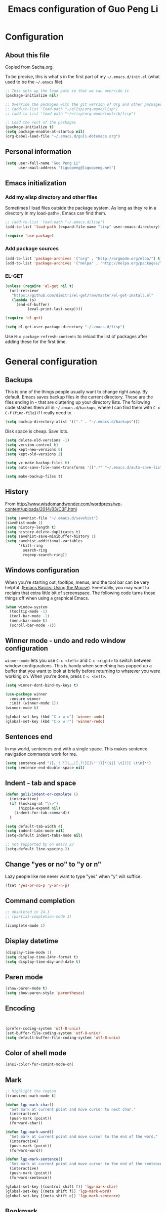 #+TITLE: Emacs configuration of Guo Peng Li
#+OPTIONS: toc:4 h:4

* Configuration
** About this file
<<babel-init>>

Copied from Sacha.org.

To be precise, this is what's in the first part of my =~/.emacs.d/init.el= (what used to be the =~/.emacs= file):

#+begin_src emacs-lisp  :tangle no
;; This sets up the load path so that we can override it
(package-initialize nil)

;; Override the packages with the git version of Org and other packages
;; (add-to-list 'load-path "~/elisp/org-mode/lisp")
;; (add-to-list 'load-path "~/elisp/org-mode/contrib/lisp")

;; Load the rest of the packages
(package-initialize t)
(setq package-enable-at-startup nil)
(org-babel-load-file "~/.emacs.d/guli-dotemacs.org")
#+end_src

** Personal information
#+begin_src emacs-lisp
  (setq user-full-name "Guo Peng Li"
        user-mail-address "liguopeng@liguopeng.net")
#+end_src
      
** Emacs initialization
*** Add my elisp directory and other files
    
Sometimes I load files outside the package system. As long as they're
in a directory in my load-path=, Emacs can find them.

#+begin_src emacs-lisp
  ;; (add-to-list 'load-path "~/.emacs.d/lisp")
  (add-to-list 'load-path (expand-file-name "lisp" user-emacs-directory))
  
  (require 'use-package)
#+end_src

*** Add package sources
#+begin_src emacs-lisp
  (add-to-list 'package-archives '("org" . "http://orgmode.org/elpa/") t)
  (add-to-list 'package-archives '("melpa" . "http://melpa.org/packages/") t)
#+end_src
    
*** EL-GET
#+begin_src emacs-lisp :tangle no
  (unless (require 'el-get nil t)
    (url-retrieve
     "https://github.com/dimitri/el-get/raw/master/el-get-install.el"
     (lambda (s)
       (end-of-buffer)
            (eval-print-last-sexp))))

  (require 'el-get)

  (setq el-get-user-package-directory "~/.emacs.d/lisp")
#+end_src

Use =M-x package-refresh-contents= to reload the list of packages
after adding these for the first time.

* General configuration
** Backups
This is one of the things people usually want to change right away. By
default, Emacs saves backup files in the current directory. These are the
files ending in =~= that are cluttering up your directory lists. The following
code stashes them all in =~/.emacs.d/backups=, where I can find them with =C-x
C-f= (=find-file=) if I really need to.

#+begin_src emacs-lisp
(setq backup-directory-alist '(("." . "~/.emacs.d/backups")))
#+end_src

Disk space is cheap. Save lots.

#+begin_src emacs-lisp
  (setq delete-old-versions -1)
  (setq version-control t)
  (setq kept-new-versions 6)
  (setq kept-old-versions 2)

  (setq vc-make-backup-files t)
  (setq auto-save-file-name-transforms '((".*" "~/.emacs.d/auto-save-list/" t)))

  (setq make-backup-files t)
#+end_src

** History
    From http://www.wisdomandwonder.com/wordpress/wp-content/uploads/2014/03/C3F.html
#+begin_src emacs-lisp
  (setq savehist-file "~/.emacs.d/savehist")
  (savehist-mode 1)
  (setq history-length t)
  (setq history-delete-duplicates t)
  (setq savehist-save-minibuffer-history 1)
  (setq savehist-additional-variables
        '(kill-ring
          search-ring
          regexp-search-ring))
#+end_src
** Windows configuration
    When you're starting out, tooltips, menus, and the tool bar can be very
    helpful. [[http://sachachua.com/blog/2014/03/emacs-basics-using-mouse/][(Emacs Basics: Using the Mouse]]). Eventually, you may want to
    reclaim that extra little bit of screenspace. The following code turns
    those things off when using a graphical Emacs.
    
#+begin_src emacs-lisp
  (when window-system
    (tooltip-mode -1)
    (tool-bar-mode -1)
    (menu-bar-mode t)
    (scroll-bar-mode -1))
#+end_src

** Winner mode - undo and redo window configuration

    =winner-mode= lets you use =C-c <left>= and =C-c <right>= to switch between
    window configurations. This is handy when something has popped up a buffer
    that you want to look at briefly before returning to whatever you were
    working on. When you're done, press =C-c <left>=.

#+begin_src emacs-lisp
  (setq winner-dont-bind-my-keys t)

  (use-package winner
    :ensure winner
    :init (winner-mode 1))
  (winner-mode t)

  (global-set-key (kbd "C-x w u") 'winner-undo)
  (global-set-key (kbd "C-x w r") 'winner-redo)
#+end_src
** Sentences end
    In my world, sentences end with a single space. This makes sentence
    navigation commands work for me.
    
#+begin_src emacs-lisp
  (setq sentence-end "([。！？]|……|[.?!][]\"')}]*($|[ \t]))[ \t\n]*")
  (setq sentence-end-double-space nil)
#+end_src

** Indent - tab and space 
#+begin_src emacs-lisp
  (defun guli/indent-or-complete ()
    (interactive)
    (if (looking-at "\\>")
        (hippie-expand nil)
      (indent-for-tab-command))
    )

  (setq default-tab-width 4)
  (setq indent-tabs-mode nil)
  (setq-default indent-tabs-mode nil)

  ;; not supported by on emacs 23
  (setq-default line-spacing 2)
#+end_src

** Change "yes or no" to "y or n"
    Lazy people like me never want to type "yes" when "y" will suffice.

#+begin_src emacs-lisp
(fset 'yes-or-no-p 'y-or-n-p)
#+end_src

** Command completion
#+begin_src emacs-lisp
;; obsoleted in 24.1
;; (partial-completion-mode 1) 

(icomplete-mode 1) 
#+end_src
** Display datetime

#+begin_src emacs-lisp
  (display-time-mode 1)
  (setq display-time-24hr-format t)
  (setq display-time-day-and-date t)
#+end_src

** Paren mode
#+begin_src emacs-lisp
  (show-paren-mode t)
  (setq show-paren-style 'parentheses)
#+end_src

** Encoding 
#+begin_src emacs-lisp


  (prefer-coding-system 'utf-8-unix)
  (set-buffer-file-coding-system 'utf-8-unix) 
  (setq default-buffer-file-coding-system 'utf-8-unix)
#+end_src
** Color of shell mode
#+begin_src emacs-lisp
  (ansi-color-for-comint-mode-on)
#+end_src

** Mark
#+begin_src emacs-lisp
  ;; highlight the region
  (transient-mark-mode t)

  (defun lgp-mark-char()
    "Set mark at current point and move cursor to next char."
    (interactive)
    (push-mark (point))
    (forward-char))

  (defun lgp-mark-word()
    "Set mark at current point and move cursor to the end of the word."
    (interactive)
    (push-mark (point))
    (forward-word))

  (defun lgp-mark-sentence()
    "Set mark at current point and move cursor to the end of the sentence."
    (interactive)
    (push-mark (point))
    (forward-sentence))

  (global-set-key [(control shift f)] 'lgp-mark-char)
  (global-set-key [(meta shift f)] 'lgp-mark-word)
  (global-set-key [(meta shift e)] 'lgp-mark-sentence)
#+end_src

** Bookmark
#+begin_src emacs-lisp
  (global-set-key [(f9)] 'list-bookmarks)
  (global-set-key [(f2)] 'set-mark-command)
#+end_src

** Registers
#+begin_src emacs-lisp
  ;; functions for temp bookmarks
  ;; C-. set a bookmark 
  ;; C-, jump to previous bookmark
  (global-set-key (kbd "C-.") 'guli/point-to-register)
  (global-set-key (kbd "C-,") 'guli/jump-to-register)

  (defun guli/point-to-register()
    "Store cursorposition _fast_ in a register. 
  Use my-jump-to-register to jump back to the stored 
  position."
    (interactive)
    (setq zmacs-region-stays t)
    (point-to-register 8))

  (defun guli/jump-to-register()
    "Switches between current cursorposition and position
  that was stored with my-point-to-register."
    (interactive)
    (setq zmacs-region-stays t)
    (let ((tmp (point-marker)))
          (jump-to-register 8)
          (set-register 8 tmp)))
#+end_src

** Highlight line
#+begin_src emacs-lisp
  (hl-line-mode 1)
  (setq global-hl-line-mode t)
#+end_src

** ido
#+begin_src emacs-lisp
  (require 'ido)
  (ido-mode t)
#+end_src

** ibuffer
#+begin_src emacs-lisp
  (require 'ibuffer)
  (global-set-key (kbd "C-x C-b") 'ibuffer)
#+end_src

** Text mode
#+begin_src emacs-lisp
  (add-hook 'text-mode-hook 
           '(lambda()
              (setq indent-tabs-mode nil)))
#+end_src

** Tramp 
#+begin_src emacs-lisp
  ;; (require 'tramp)
  ;; (setq tramp-default-method "plink"
  ;;       tramp-password-end-of-line "\r\n"
  ;; ;      tramp-default-user "root"      
  ;;    tramp-default-host "59.151.15.39")

  ;; (add-to-list
  ;;  'tramp-multi-connection-function-alist
  ;;  '("gateway-andover" tramp-multi-connect-rlogin "plink -ssh -A -l %u %h %n"))
#+end_src

** F-keys
#+begin_src emacs-lisp
  (global-set-key [f1]    'help)
  (global-set-key [f2]    'org-insert-todo-heading)
  (global-set-key [f6]    'shell)
  (global-set-key [f7]    'text-mode)
  (global-set-key [f8]    'outline-mode)

  (define-key global-map [(f5)] 'revert-buffer)
  (global-set-key [f7] 'calendar)
  (global-set-key [f8] 'other-window)
  (global-set-key [f9] 'view-mode)
  (global-set-key [f11] 'compile)
  (global-set-key [f12] 'gdb)
  (global-set-key (kbd "C-c C-o") 'occur)

  (global-set-key [(meta f12)] 'speedbar)
  (global-set-key [(f1)] 'delete-other-windows)

#+end_src

** Template 
#+begin_src emacs-lisp
(require 'template)
(template-initialize)
(setq template-default-directories (cons "~/.emacs.d/templates" template-default-directories))
#+end_src

** Color theme
#+begin_src emacs-lisp
  ;; (require 'color-theme)
  ;; (color-theme-initialize)
  ;; (setq color-theme-is-global t)

  ;; (load-library "color-theme-library")

  ;; (color-theme-robin-hood)
  ;; great for html generation
  ;; (color-theme-pierson) 
  ;; (color-theme-gnome2)
  ;; (color-theme-gray30)
  ;; (color-theme-comidia)
  ;; (color-theme-gray1)
  ;; (color-theme-oswald)

  ;;(require 'zenburn)
  ;; (color-theme-zenburn)
  ;; (color-theme-gray30)
#+end_src

** Scrolling
#+begin_src emacs-lisp
  (setq scroll-margin 5
        scroll-conservatively 10000)

  ;; increase the sroll speed of large files
  (setq lazy-lock-defer-on-scrolling t)

  (defun guli/hold-line-scroll-up()
    "Scroll the page with the cursor in the same line"
    (interactive)
    (scroll-up 1))

  (defun guli/hold-line-scroll-down()
    "Scroll the page with the cursor in the same line"
    (interactive)
    (scroll-down 1))

  (global-set-key (kbd "M-n") 'guli/hold-line-scroll-up)
  (global-set-key (kbd "M-p") 'guli/hold-line-scroll-down)
#+end_src

** Date and time
#+begin_src emacs-lisp
  (defun guli/current-date()
    (interactive)
    (shell-command "date '+%Y-%m-%d'"))

  (defun guli/insert-current-date ()
    (interactive)
    (insert (format-time-string "%Y-%m-%d" (current-time))))

  (defun guli/insert-current-time ()
    (interactive)
   (insert (format-time-string "%H:%M " (current-time))))

  (define-key global-map [(meta f11)] 'guli/insert-current-date)
  (define-key global-map [(meta f12)] 'guli/insert-current-time)

  (defun guli/insert-date ()
    "Insert date-time at cursor."
    (interactive)
    ;; (insert (format-time-string "%Y/%m/%d %H:%M:%S" (current-time)))
    ;; (insert (format-time-string "%Y/%m/%d" (current-time)))
    (insert (format-time-string "%Y/%m/%d w%W %a" (current-time)))
    )

  (global-set-key (kbd "C-c m d") 'guli/insert-date)
#+end_src

** Comments
#+begin_src emacs-lisp
  (global-set-key (kbd "C-c C-c") 'comment-or-uncomment-region)
#+end_src

** Undo tree mode - visualize your undos and branches
   People often struggle with the Emacs undo model, where there's really no
   concept of "redo" - you simply undo the undo.

   This lets you use =C-x u= (=undo-tree-visualize=) to visually walk through the
   changes you've made, undo back to a certain point (or redo), and go down
   different branches.

#+begin_src emacs-lisp :tangle no
  (use-package undo-tree
    :ensure undo-tree
    :diminish undo-tree-mode
    :init
    (progn
      (global-undo-tree-mode)
      (setq undo-tree-visualizer-timestamps t)
      (setq undo-tree-visualizer-diff t)))
#+end_src
      
** Killing text
   From https://github.com/itsjeyd/emacs-config/blob/emacs24/init.el

#+begin_src emacs-lisp
  (defadvice kill-region (before slick-cut activate compile)
    "When called interactively with no active region, kill a single line instead."
    (interactive
      (if mark-active (list (region-beginning) (region-end))
        (list (line-beginning-position)
          (line-beginning-position 2)))))
#+end_src
   
** Customization from menu
#+begin_src emacs-lisp
(setq custom-file "~/.emacs.d/lisp/guli-custom.el") 
#+end_src

** Spell check
   Please install aspell on mac and linux to enable =flyspell=.
   
#+begin_src shell-script :tangle no
brew install aspell
#+end_src
   
** Others
#+begin_src emacs-lisp
  (put 'narrow-to-region 'disabled nil)

  (setq visible-bell nil)
  (setq default-fill-column 78)
  (setq inhibit-startup-message t)
  (setq line-number-mode t)
  (setq column-number-mode t)

  (setq kill-whole-line t)

  (setq require-final-newline t)

  (setq default-major-mode 'text-mode)

  (auto-image-file-mode)

  (mouse-avoidance-mode 'animate)

  (put 'upcase-region 'disabled nil)

  (global-set-key (kbd "RET") 'newline-and-indent)
#+end_src

* Navigation
** Cursor
#+begin_src emacs-lisp
  (defun guli/goto-char (n char)
    "Move forward to Nth occurence of CHAR.
  Typing `guli/goto-char-key' again will move forwad to the next Nth
  occurence of CHAR."
    
    (interactive "p\ncGo to char: ")
    (search-forward (string char) nil nil n)
    (while (char-equal (read-char) char)
      (search-forward (string char) nil nil n))
    (setq unread-command-events (list last-input-event)))

  (define-key global-map (kbd "C-z") 'guli/goto-char)
#+end_src

** Pop to mark
   Handy way of getting back to previous places.
   
#+begin_src emacs-lisp
  (bind-key "C-x p" 'pop-to-mark-command)
  (setq set-mark-command-repeat-pop t)
#+end_src

** Text size
#+begin_src emacs-lisp
(bind-key "C-+" 'text-scale-increase)
(bind-key "C--" 'text-scale-decrease)
#+end_src

** Windmove - switching between windows
   Windmove lets you move between windows with something more natural than
   cycling through =C-x o= (=other-window=).
   
   Windmove doesn't behave well with Org, so we need to use different keybindings.

#+begin_src emacs-lisp
  (use-package windmove
               :bind
               (("C-c <right>" . windmove-right)
                ("C-c <left>" . windmove-left)
                ("C-c <up>" . windmove-up)
                ("C-c <down>" . windmove-down)))
#+end_src


** Make window splitting more useful

Copied from http://www.reddit.com/r/emacs/comments/25v0eo/you_emacs_tips_and_tricks/chldury
#+begin_src emacs-lisp
(defun guli/vsplit-last-buffer (prefix)
  "Split the window vertically and display the previous buffer."
  (interactive "p")
  (split-window-vertically)
  (other-window 1 nil)
  (unless prefix
    (switch-to-next-buffer)))
(defun guli/hsplit-last-buffer (prefix)
  "Split the window horizontally and display the previous buffer."
  (interactive "p")
  (split-window-horizontally)
  (other-window 1 nil)
  (unless prefix (switch-to-next-buffer)))
(bind-key "C-x 2" 'guli/vsplit-last-buffer)
(bind-key "C-x 3" 'guli/hsplit-last-buffer)

#+end_src

** Move to beginning of line
Copied from http://emacsredux.com/blog/2013/05/22/smarter-navigation-to-the-beginning-of-a-line/

#+begin_src emacs-lisp
(defun guli/smarter-move-beginning-of-line (arg)
  "Move point back to indentation of beginning of line.

Move point to the first non-whitespace character on this line.
If point is already there, move to the beginning of the line.
Effectively toggle between the first non-whitespace character and
the beginning of the line.

If ARG is not nil or 1, move forward ARG - 1 lines first.  If
point reaches the beginning or end of the buffer, stop there."
  (interactive "^p")
  (setq arg (or arg 1))

  ;; Move lines first
  (when (/= arg 1)
    (let ((line-move-visual nil))
      (forward-line (1- arg))))

  (let ((orig-point (point)))
    (back-to-indentation)
    (when (= orig-point (point))
      (move-beginning-of-line 1))))

;; remap C-a to `smarter-move-beginning-of-line'
(global-set-key [remap move-beginning-of-line]
                'guli/smarter-move-beginning-of-line)
#+end_src

** Narrowing

From http://endlessparentheses.com/emacs-narrow-or-widen-dwim.html
#+begin_src emacs-lisp
(add-to-list 'load-path "~/elisp/recursive-narrow")
(defun guli/recursive-narrow-dwim-org ()
    (if (derived-mode-p 'org-mode) 
         (cond ((or (org-at-block-p) (org-in-src-block-p)) (org-narrow-to-block))
               (t (org-narrow-to-subtree))))
)
(use-package recursive-narrow
  :config
  (add-hook 'recursive-narrow-dwim-functions 'guli/recursive-narrow-dwim-org)
  :bind
  (("C-x n w" . recursive-widen)
   ("C-x n n" . recursive-narrow-or-widen-dwim)))
#+end_src

* Editing
  =visual-line-mode= is so much better than =auto-fill-mode=. It doesn't actually
  break the text into multiple lines - it only looks that way.

#+begin_src emacs-lisp
(remove-hook 'text-mode-hook 'turn-on-auto-fill)
(add-hook 'text-mode-hook 'turn-on-visual-line-mode)
#+end_src
 
* Window and buffer
** Emacs windows
#+begin_src emacs-lisp
  (windmove-default-keybindings)

  (require 'window-numbering)
  (window-numbering-mode 1)
#+end_src

** Emacs buffers
#+begin_src emacs-lisp
  (defun guli/kill-buffer-and-window()
    (interactive)
    (kill-buffer-and-window))

  (defun guli/kill-buffer()
    (interactive)
    (ido-kill-buffer))

  (global-set-key [C-f4] 'guli/kill-buffer-and-window)
  (global-set-key [C-f3] 'guli/kill-buffer)

  ; (global-set-key [(control tab)] 'next-buffer)
#+end_src

* Programming

** Python
#+begin_src emacs-lisp
  ;;;;;;;;;;;;;;;;;;;;;;;;;;;;;;;;;;;;;;;;;;;;;;;;;;;;;;;;;;;;;;;;;;;;;;;;
  (load-file "~/.emacs.d/emacs-for-python/epy-init.el")
  ;; todo: remove the comment on MAC

  (add-to-list 'load-path "~/.emacs.d/emacs-for-python/") ;; tell where to load the various files
  (require 'epy-setup)      ;; It will setup other loads, it is required!
  ;; (require 'epy-python)     ;; If you want the python facilities [optional]
  ;; (require 'epy-completion) ;; If you want the autocompletion settings [optional]
  ;; (require 'epy-editing)    ;; For configurations related to editing [optional]
  ;; (require 'epy-bindings)   ;; For my suggested keybindings [optional]
  ;; (require 'epy-nose)       ;; For nose integration

  ; python auto indent
  (add-hook 'python-mode-hook
        '(lambda()
           (local-set-key 
            "\r" 
            '(lambda()
           (interactive)
           (insert "\n")
           (python-indent-line)))))

  ; indent python code with spaces
  (add-hook 'python-mode-hook
            '(lambda()
               (setq indent-tabs-mode nil)))

#+end_src

** C and C++
#+begin_src emacs-lisp
  ;; using c++-mode on .h files
  (setq auto-mode-alist (cons '("\\.hpp$" . c++-mode) auto-mode-alist))

  ;; ;; load c++ config file (c++ snipe)
  ;; (load-file (concat lgp-path-my-config "cpp/config.el"))

  ;; (autoload 'gtags-mode "gtags" "" t)

  (defun my-c++-mode-hook()
    ;; forward by work
    (local-set-key [(meta f)] 'c-forward-into-nomenclature)
    (local-set-key [(meta b)] 'c-backward-into-nomenclature)

    (setq tab-width 4 indent-tabs-mode nil)
    (local-set-key (kbd "^M") 'newline-and-indent)
    (c-set-style lgp-default-c++-style)
    ;; (define-key c-mode-base-map [(control shift`)] 'c-indent-command)

    ;; using hs-minor-mode
    (hs-minor-mode)
    (define-key c-mode-base-map [(control \\)] 'hs-toggle-hiding)
    (define-key c-mode-base-map [(meta \\)] 'hs-show-block)
    
    ;; using company-mode
    ;; (company-mode t)

    ;; abbrev mode
    (setq abbrev-mode t)

    ;; cedet
    ;; (ede-minor-mode t) 

    ;; (gtags-mode)

    ;; (semantic-load-enable-gaudy-code-helpers)
    ;; (semantic-load-enable-code-helpers)
    ;; (semantic-load-enable-minimum-features)

    ;; (define-key c-mode-base-map [(tab)] 'guli/indent-or-complete)
    ;; (local-set-key [(control return)] 'semantic-complete-analyze-inline)
    ;; (define-key c-mode-base-map [(meta ?/)] 'semantic-ia-complete-symbol-menu)
    ;; (local-set-key (kbd "M-/") 'semantic-complete-analyze-inline)
    ;; (local-set-key "." 'semantic-complete-self-insert)
    ;; (local-set-key ">" 'semantic-complete-self-insert) 
    
    ;; (c-toggle-auto-newline t) 
    ;; (c-hungry-delete-forward)
    (c-toggle-hungry-state t)
    )

  (add-hook 'c++-mode-hook 'my-c++-mode-hook) 
  (add-hook 'c-mode-common-hook 'my-c++-mode-hook)
#+end_src

*** cscope
#+begin_src emacs-lisp
  (require 'xcscope)


  (setq cscope-program "/usr/local/bin/cscope")

  (define-key global-map [(control f3)]  'cscope-set-initial-directory)
  (define-key global-map [(control meta f4)]  'lgp-switch-cscope-update-db-status)
  (define-key global-map [(control f5)]  'cscope-find-this-symbol)
  (define-key global-map [(control f6)]  'cscope-find-global-definition)
  (define-key global-map [(control f7)]  'cscope-find-global-definition-no-prompting)
  (define-key global-map [(control f8)]  'cscope-pop-mark)
  (define-key global-map [(control f9)]  'cscope-next-symbol)
  (define-key global-map [(control f10)] 'cscope-prev-symbol)
  (define-key global-map [(control f11)] 'cscope-next-file)
  (define-key global-map [(control f12)] 'cscope-prev-file)
  (define-key global-map [(meta f9)]     'cscope-display-buffer)
  (define-key global-map [(meta f10)]    'cscope-display-buffer-toggle)

  (defun lgp-switch-cscope-update-db-status()
    (interactive)
    (if cscope-do-not-update-database
        (setq cscope-do-not-update-database nil)
      (setq cscope-do-not-update-database t)))

  ;; NOT update database automatically
  (setq cscope-do-not-update-database t)
#+end_src

*** Doxygen
#+begin_src emacs-lisp
  ;; ;; doxymacs configure
  (require 'doxymacs)
  (add-hook 'c-mode-common-hook 'doxymacs-mode)

  (defun my-doxymacs-font-lock-hook ()
    (if (or (eq major-mode 'c-mode) (eq major-mode 'c++-mode))
        (doxymacs-font-lock)))

  ;; (add-hook 'font-lock-mode-hook 'my-doxymacs-font-lock-hook)
#+end_src

*** Coding style
#+begin_src emacs-lisp
  ;; default C\C++ coding style 
  ;; (setq c-default-style '((c-mode . "stroustrup")))
  ;; (setq lgp-default-c++-style "symbian")
  (setq lgp-default-c++-style "stroustrup")

  ;; (require 'symbian-c++-mode)
#+end_src

*** Company mode
#+begin_src emacs-lisp
  (require 'cc-mode)

  ;; (require 'company-mode)
  ;; (require 'company-bundled-completions)
  ;; (company-install-bundled-completions-rules)
#+end_src

** Erlang
#+begin_src emacs-lisp
  ;; (require 'erlang)
  ;; (setq auto-mode-alist (cons '("\\.erl$" . erlang-mode) auto-mode-alist))

  ;; (setq load-path (cons  "/usr/lib/erlang/lib/tools-2.6.13/emacs" load-path))
  ;; (setq erlang-root-dir "/usr/lib/erlang/")
  ;; (setq exec-path (cons "/usr/lib/erlang/bin" exec-path))

  ;; (require 'erlang-start)
#+end_src

** Git
   TODO: install git-emacs. 
   
#+begin_src emacs-lisp
  (require 'git-emacs)
#+end_src
  
** Visual studio plugin
#+begin_src emacs-lisp
  ;; (enable-visual-studio-bookmarks)
#+end_src

* Font and face
** Font lock
#+begin_src emacs-lisp
  (global-font-lock-mode 1)
  ;; (setq font-lock-maximum-decoration t)
#+end_src

** Chinese
#+begin_src emacs-lisp
  ;; (set-default-font "DejaVu Sans Mono")
  (when window-system
  ;;  (set-frame-font "Symbol-12")
    (set-fontset-font (frame-parameter nil 'font)
                      'han '("WenQuanYi Micro Hei" . "ISO10646-1"))
    (set-fontset-font (frame-parameter nil 'font)
                      'symbol '("WenQuanYi Micro Hei" . "ISO10646-1"))
    (set-fontset-font (frame-parameter nil 'font)
                      'cjk-misc '("WenQuanYi Micro Hei" . "ISO10646-1"))
    (set-fontset-font (frame-parameter nil 'font)
                      'bopomofo '("WenQuanYi Micro Hei" . "ISO10646-1")))
#+end_src

* Session and desktop
** Session
#+begin_src emacs-lisp
  (require 'session)
  (add-hook 'after-init-hook 'session-initialize)
#+end_src

** Desktop
#+begin_src emacs-lisp
;; (load "desktop")
;; (desktop-load-default)
;; (desktop-read);; (desktop-save-mode 1)
#+end_src

* Tabber
#+begin_src emacs-lisp
  ;; (require 'tabbar)
  ;; (tabbar-mode 1)
  ;; (setq tabbar-buffer-groups-function
  ;;        (lambda (buffer) (list "All buffers")))

  ;; (global-set-key [C-M-left] 'tabbar-backward-group)
  ;; (global-set-key [C-M-right] 'tabbar-forward-group)
  ;; (global-set-key [C-left] 'tabbar-backward-tab)
  ;; (global-set-key [C-right] 'tabbar-forward-tab)
  ;; (global-set-key [C-tab] 'tabbar-forward-tab)

  ;; ;; ignore some special buffers (don't display them in tabs)
  ;; (setq tabbar-buffer-groups-function 'tabbar-buffer-ignore-groups)

  ;; (defun tabbar-buffer-ignore-groups (buffer)
  ;;   "Return the *LIST OF GROUP NAMES* buffer belongs to."
  ;;   (with-current-buffer (get-buffer buffer)
  ;;     (cond
  ;;      ((eq major-mode 'dired-mode)
  ;;       '("Dired")                        ; directories
  ;;       )
  ;;      ((memq major-mode
  ;;             '(help-mode apropos-mode Info-mode Man-mode))
  ;;       '("Help")                         ; help informations
  ;;       )
  ;;      ((memq major-mode
  ;;             '(org-mode muse-mode))
  ;;       '("Notes")
  ;;       )
  ;;      ((memq major-mode
  ;;             '(conf-mode))
  ;;       '("Config")
  ;;       )
  ;;      ((not (string= "*" (substring (buffer-name) 0 1)))
  ;;       '("default")                      ; all except emacs buffers
  ;;       )
  ;; ;;      (t
  ;; ;;       '("default")
  ;; ;;        (list 
  ;; ;;        "default"  ;; no-grouping
  ;; ;;        (if (and (stringp mode-name) (string-match "[^ ]" mode-name))
  ;; ;;            mode-name
  ;; ;;          (symbol-name major-mode)))
  ;; ;;       )
  ;;      )))

  ;; (custom-set-faces
  ;;   ;; custom-set-faces was added by Custom.
  ;;   ;; If you edit it by hand, you could mess it up, so be careful.
  ;;   ;; Your init file should contain only one such instance.
  ;;   ;; If there is more than one, they won't work right.
  ;;  '(tabbar-selected-face ((t (:inherit tabbar-default-face :background "#102e4e" :foreground "green" :box (:line-width 2 :color "#102e4e" :style released-button)))))
  ;;  '(tabbar-unselected-face ((t (:inherit tabbar-default-face :foreground "#102e4e" :box (:line-width 2 :color "white" :style pressed-button))))))
#+end_src

* Folding                                                               :tbd:
#+begin_src emacs-lisp
  (autoload 'folding-mode "folding" 
    "Minor mode that simulates a folding editor" t) 
#+end_src
* Org
** Init orgmode
#+begin_src emacs-lisp
(require 'org-install)

;(setq org-fontify-done-headline t)
(setq org-hide-emphasis-markers t)
;(setq org-hide-leading-stars t)
;(setq org-reverse-note-order t)
;(setq org-tags-column -120)

(add-to-list 'auto-mode-alist '("\\.org$" . org-mode))

(global-set-key "\C-cl" 'org-store-link)   ; store line
(global-set-key "\C-ca" 'org-agenda)       ; agenda view
(global-set-key "\C-cb" 'org-iswitchb)     ; switch to org buffer

(add-hook 'org-mode-hook 'turn-on-font-lock)

(define-key mode-specific-map [\C-ca] 'org-agenda)

;; show todo-list defined in current file
(defun guli/task-list()
  (interactive)
  (occur "TODO"))
#+end_src
** Directories
#+begin_src emacs-lisp
(setq org-directory "~/private/org/")

(setq org-default-notes-file "~/private/org/notes.org")

;; show which events should be listed in agenda view
(setq org-agenda-files (list "~/private/org/todo/todo-work.org"))
#+end_src

** After load
#+begin_src emacs-lisp
(eval-after-load "org"
  ;; '(progn
  '(progn
     (define-prefix-command 'org-todo-state-map)
     (define-key org-mode-map "\C-cx" 'org-todo-state-map)
     (define-key org-todo-state-map "x"
       #'(lambda nil (interactive) (org-todo "CANCELLED")))
     (define-key org-todo-state-map "d"
       #'(lambda nil (interactive) (org-todo "DONE")))
     (define-key org-todo-state-map "f"
       #'(lambda nil (interactive) (org-todo "DEFERRED")))
     (define-key org-todo-state-map "l"
       #'(lambda nil (interactive) (org-todo "DELEGATED")))
     (define-key org-todo-state-map "s"
       #'(lambda nil (interactive) (org-todo "STARTED")))
     (define-key org-todo-state-map "w"
       #'(lambda nil (interactive) (org-todo "WAITING")))
     ))
#+end_src
** Task and agenda
#+begin_src emacs-lisp
(setq org-clock-persist t)
(org-clock-persistence-insinuate)

(setq org-emphasis-alist (quote (("*" org-bold "<b>" "</b>")
                            ("/" italic "<i>" "</i>")
                            ("&" highlight "<font color=\"red\">" "</font>")
                            ("_" underline "<u>" "</u>")
                            ("=" org-code "<code>" "</code>" verbatim)
                            ("~" org-verbatim "" "" verbatim)
                            ("+" format-font-lock-strikethru-face "<del>" "</del>"))))

(setq org-fast-tag-selection-single-key (quote expert))

;; when task done
(setq org-log-done 'time)
;(setq org-log-done 'note)

(setq org-agenda-custom-commands
      '(("w" "Weekly Plan"
         ( (agenda)
           (todo "TODO" "STARTED")
           )
         )
        ("u" todo "WORK&URGENT" nil)
        ("c" todo "WORK&@PHONE" nil)
        ("h" todo "PERSONAL-@ERRANDS" nil)

        ("p" "Personal Plan" tags-todo ""
         ((org-agenda-files (file-expand-wildcards "~/private/org/todo/todo*.org"))
          (agenda)
          (tags-todo "")
          )
         )

        ("m" tags "WORK" nil)
        ("a" "My agenda"
         ((org-agenda-list)
          (tags-todo "URGENT")
          (tags "PROJECT-MAYBE-DONE")))

        ("H" "Home NA Lists"
         ( (agenda)
           (tags-todo "HOME")
           (tags-todo "COMPUTER")
           )
         )

        ;; ... put your other custom commands here
        ))
#+end_src

** Project and publish
#+begin_src emacs-lisp
(setq org-publish-project-alist
      '(("org"
         :base-directory "~/private/org/"
         :publishing-directory "~/private/org/html"
         :publishing-function org-html-publish-to-html
         :section-numbers nil
         :table-of-contents nil
         :inline-images t
         :recursive t
;;       :style "<link rel=\"stylesheet\"
;;                      href=\"../other/mystyle.css\"
;;                      type=\"text/css\">"
         :style "<link rel=\"stylesheet\" href=\"org.css\" type=\"text/css\">"
         )
        ("css"
         :base-directory "~/private/org/html/css"
         :base-extension "css")
        ("img"
         :base-directory "~/private/org/html/img"
         :base-extension "jpg|png|gif")
        ))

#+end_src

** Capture
    =remember= had been replaced by =org-remember=, and then replaced by
    =org-capture= since org 8.0
    
#+begin_src emacs-lisp
(require 'org-capture)
(global-set-key "\C-cr" 'org-capture)

(setq org-capture-templates
      '(
        ;; todo list, GTD
        ("t" "Todo" entry (file+headline "~/private/org/todo/todo-work.org" "Tasks")  "* TODO %^{topic} %^g\nAdded: %U\n\n%?\n")
        ("p" "Personal" entry (file+headline "~/private/org/todo/todo-personal.org" "Ongoing")  "* TODO %^{topic} %^g\nAdded: %U\n\n%?\n")
        ("r" "Review" entry (file+headline "~/private/org/todo/todo-work.org" "WORK")
         "* TODO %^{topic} %u %^greview:\nAdded: %U\n%[~/.emacs.d/conf/org/codereview.txt]\n")
        ;; Reviews and Journanl
        ("a" "Daily Review" entry (file+headline "~/private/org/notes/review.org" "Daily Report")
         "* daily review %U :Daily: \n%[~/.emacs.d/conf/org/dailyreport.txt]\n" )
        ("j" "Journal" entry (file+headline "~/private/org/notes/journal.org" "Journal")  "* %^{Title}\n %i\n %a")

        ;; work environment, for example: ip address, server address, etc.
        ("e" "Environment" entry (file+headline "~/private/org/todo/todo-work.org" "Environment")  "* %^{topic} %u %^gEnvironment:\n%?\n")
        ("q" "Question" entry (file+headline "~/private/org/todo/todo-work.org" "Question")  "* %^{topic} %u %^gquestion:\n%?")

        ;; notes for study, management, ideas
        ("n" "Notes" entry (file+headline "~/private/org/notes/notes.org" "Notes")  "* %^{topic} %u %^g\n%?\n" :prepend t :empty-lines 1)
        ("i" "Idea" entry (file+headline "~/private/org/notes/notes.org" "New Ideas")  "* %^{Title} %u %^g\n%i\n ")
        ("m" "Management" entry (file+headline "~/private/org/notes/notes.management.org" "Management")  "* %^{topic} %u %^g\n%?\n")

        ("w" "Idea" entry (file+headline "~/private/org/english.org" "Words")  "* %^{Title}")
        ("h" "Home Work" entry (file+headline "~/private/org/home/hongyi.org" "Notes")  "* %^{Title} %u %^g\n%i")
        ))
#+end_src

** Font
    Don't use the emphasized text in EMACS view, it will still work for
    publishing underline, bold, italic, etc.

#+begin_src emacs-lisp
(setq org-fontify-emphasized-text t)
#+end_src

** Image
#+begin_src emacs-lisp
(defun org-dblock-write:image (params)
  (let ((file (plist-get params :file)))
    (clear-image-cache file)
    (insert image (create-image file) )))
#+end_src

** "TODO" status
    Set TODO status: sequence, shortcut and faces.

    The ! after the slash means that in addition to the note taken when
    entering the state, a timestamp should be recorded when leaving the WAIT
    state, if and only if the target state does not configure logging for
    entering it.

    Special markers:
    - ! (for a timestamp) and,
    - @ (for a note)

#+begin_src emacs-lisp
(setq org-todo-keywords
      '((sequence "TODO(t)" "|" "STARTED(s!)" "WAITING(w)" "|" "DONE(d)" "CANCELLED(x)" "DEFERRED(f)")
        (sequence "REPORT(r)" "BUG(b)" "KNOWNCAUSE(k)" "|" "FIXED(f)")
        (sequence "|" "CANCELLED(x)")
        (sequence "QUOTE(q!)" "QUOTED(Q!)" "|" "APPROVED(A@)" "EXPIRED(E@)" "REJECTED(R@)")))

(setq org-todo-keyword-faces
      '(("TODO"      . org-warning)
        ("DEFERRED"  . shadow)
        ("CANCELLED"  . (:foreground "green"))))


#+end_src

** Encoding
#+begin_src emacs-lisp
(require 'org)

;; display english week name in timestamp
;; put this at the end of org-init.el
(setq system-time-locale "C")
(setq system-time-locale "en_US.utf8")
(setq org-display-custom-times t)
(setq org-time-stamp-custom-formats '("<%m/%d/%y>" . "<%m/%d/%y %a %H:%M>"))
#+end_src

* Markdown
#+begin_src emacs-lisp
  (autoload 'markdown-mode "markdown-mode.el" "Major mode for editing Markdown files" t) 
  (setq auto-mode-alist (cons '("\\.text" . markdown-mode) auto-mode-alist))
  (setq auto-mode-alist (cons '("\\.md" . markdown-mode) auto-mode-alist))
#+end_src

* Shell Tools
#+begin_src emacs-lisp
  (defun create-shell ()
    "creates a shell with a given name"
    (interactive);; "Prompt\n shell name:")
    (let ((shell-name (read-string "shell name: " nil)))
      (shell (concat "*shell-" shell-name "*"))))

  (defun clear-shell ()                                                                                          
    (interactive)
    (let ((comint-buffer-maximum-size 0))                                                                        
      (comint-truncate-buffer)))

  ;; kill "Completions" buffer
  (add-hook 'minibuffer-exit-hook 
            '(lambda ()
               (let ((buffer "*Completions*"))
                 (and (get-buffer buffer)
                      (kill-buffer buffer)))))
#+end_src

** For windows
** Internet Relay Chat
   IRC is a great way to hang out with other Emacs geeks.
#+begin_src emacs-lisp
     (use-package erc
       :ensure erc
       :config
       (setq erc-autojoin-channels-alist '(("freenode.net"
					    "#org-mode"
					    "#hacklabto"
					    "#emacs"))
	     erc-server "irc.freenode.net"
	     erc-nick "guli"))
#+end_src
   
** Ace Jump mode
   Quickly jump to a position in the current view.

#+begin_src emacs-lisp
  (use-package ace-jump-mode
    :ensure ace-jump-mode)
  ;; I use the jj key-chord for this; see the definitions for key-chord
#+end_src

Ace Window looks useful too.

#+begin_src emacs-lisp
(use-package ace-window
  :ensure ace-window
  :config (setq aw-keys '(?a ?o ?e ?u ?i ?d ?h ?t ?n ?s))
  :bind ("C-x o" . ace-window))
#+end_src

And ace-isearch...

TODO: install ace-isearch
[[https://github.com/tam17aki/ace-isearch.git]]
#+begin_src emacs-lisp  :tangle no
(use-package ace-isearch
  :ensure ace-isearch
  :init (global-ace-isearch-mode 1))
#+end_src

And ace-jump-zap...

#+begin_src emacs-lisp
(use-package ace-jump-zap
  :ensure ace-jump-zap
  :bind
  (("M-z" . ace-jump-zap-up-to-char-dwim)
   ("C-M-z" . ace-jump-zap-to-char-dwim)))
#+end_src
   
** Other nifty Emacs things I want to learn
*** Smartparens mode						      :drill:

#+begin_src emacs-lisp
  (use-package smartparens
    :ensure smartparens
    :diminish smartparens
    :config
    (progn
      (require 'smartparens-config)
      (add-hook 'emacs-lisp-mode-hook 'smartparens-mode)
      (add-hook 'emacs-lisp-mode-hook 'show-smartparens-mode)

  ;;;;;;;;;;;;;;;;;;;;;;;;
      ;; keybinding management

      (define-key sp-keymap (kbd "C-c s r n") 'sp-narrow-to-sexp)
      (define-key sp-keymap (kbd "C-M-f") 'sp-forward-sexp)
      (define-key sp-keymap (kbd "C-M-b") 'sp-backward-sexp)
      (define-key sp-keymap (kbd "C-M-d") 'sp-down-sexp)
      (define-key sp-keymap (kbd "C-M-a") 'sp-backward-down-sexp)
      (define-key sp-keymap (kbd "C-S-a") 'sp-beginning-of-sexp)
      (define-key sp-keymap (kbd "C-S-d") 'sp-end-of-sexp)

      (define-key sp-keymap (kbd "C-M-e") 'sp-up-sexp)
      (define-key emacs-lisp-mode-map (kbd ")") 'sp-up-sexp)
      (define-key sp-keymap (kbd "C-M-u") 'sp-backward-up-sexp)
      (define-key sp-keymap (kbd "C-M-t") 'sp-transpose-sexp)

      (define-key sp-keymap (kbd "C-M-n") 'sp-next-sexp)
      (define-key sp-keymap (kbd "C-M-p") 'sp-previous-sexp)

      (define-key sp-keymap (kbd "C-M-k") 'sp-kill-sexp)
      (define-key sp-keymap (kbd "C-M-w") 'sp-copy-sexp)

      (define-key sp-keymap (kbd "M-<delete>") 'sp-unwrap-sexp)
      (define-key sp-keymap (kbd "M-<backspace>") 'sp-backward-unwrap-sexp)

      (define-key sp-keymap (kbd "C-<right>") 'sp-forward-slurp-sexp)
      (define-key sp-keymap (kbd "C-<left>") 'sp-forward-barf-sexp)
      (define-key sp-keymap (kbd "C-M-<left>") 'sp-backward-slurp-sexp)
      (define-key sp-keymap (kbd "C-M-<right>") 'sp-backward-barf-sexp)

      (define-key sp-keymap (kbd "M-D") 'sp-splice-sexp)
      (define-key sp-keymap (kbd "C-M-<delete>") 'sp-splice-sexp-killing-forward)
      (define-key sp-keymap (kbd "C-M-<backspace>") 'sp-splice-sexp-killing-backward)
      (define-key sp-keymap (kbd "C-S-<backspace>") 'sp-splice-sexp-killing-around)

      (define-key sp-keymap (kbd "C-]") 'sp-select-next-thing-exchange)
      (define-key sp-keymap (kbd "C-<left_bracket>") 'sp-select-previous-thing)
      (define-key sp-keymap (kbd "C-M-]") 'sp-select-next-thing)

      (define-key sp-keymap (kbd "M-F") 'sp-forward-symbol)
      (define-key sp-keymap (kbd "M-B") 'sp-backward-symbol)

      (define-key sp-keymap (kbd "C-c s t") 'sp-prefix-tag-object)
      (define-key sp-keymap (kbd "C-c s p") 'sp-prefix-pair-object)
      (define-key sp-keymap (kbd "C-c s c") 'sp-convolute-sexp)
      (define-key sp-keymap (kbd "C-c s a") 'sp-absorb-sexp)
      (define-key sp-keymap (kbd "C-c s e") 'sp-emit-sexp)
      (define-key sp-keymap (kbd "C-c s p") 'sp-add-to-previous-sexp)
      (define-key sp-keymap (kbd "C-c s n") 'sp-add-to-next-sexp)
      (define-key sp-keymap (kbd "C-c s j") 'sp-join-sexp)
      (define-key sp-keymap (kbd "C-c s s") 'sp-split-sexp)

  ;;;;;;;;;;;;;;;;;;
      ;; pair management

      (sp-local-pair 'minibuffer-inactive-mode "'" nil :actions nil)
      (sp-local-pair 'web-mode "<" nil :when '(guli/sp-web-mode-is-code-context))

  ;;; markdown-mode
      (sp-with-modes '(markdown-mode gfm-mode rst-mode)
        (sp-local-pair "*" "*" :bind "C-*")
        (sp-local-tag "2" "**" "**")
        (sp-local-tag "s" "```scheme" "```")
        (sp-local-tag "<"  "<_>" "</_>" :transform 'sp-match-sgml-tags))

  ;;; tex-mode latex-mode
      (sp-with-modes '(tex-mode plain-tex-mode latex-mode)
        (sp-local-tag "i" "1d5f8e69396c521f645375107197ea4dfbc7b792quot;<" "1d5f8e69396c521f645375107197ea4dfbc7b792quot;>"))

  ;;; html-mode
      (sp-with-modes '(html-mode sgml-mode web-mode)
        (sp-local-pair "<" ">"))

  ;;; lisp modes
      (sp-with-modes sp--lisp-modes
        (sp-local-pair "(" nil :bind "C-("))))
#+end_src

** Startup
#+begin_src emacs-lisp
  ;; show agenda
  (add-hook 'after-init-hook (lambda () (org-agenda nil "a")))
#+end_src

* Other cool configs you may want to check out
<<links>>

- [[http://doc.norang.ca/org-mode.html][Bernt Hansen]]: Lots of Org-related config. I picked up the graph-drawing stuff from this.
- [[http://bzg.fr/emacs.html][Bastien Guerry]]: Org, Gnus, ERC - Explained in this [[http://sachachua.com/blog/2013/05/emacs-chat-bastien-guerry/][Emacs Chat (~1h)]]
- [[https://github.com/iani/emacs-prelude][Iannis Zannos]]: Explained in this [[https://www.youtube.com/watch?v=0F8aCbC9z3A][Emacs Chat (~1h)]]
- [[https://github.com/magnars/.emacs.d][Magnar Sveen]]: http://whattheemacsd.com/ has some explanations. [[http://sachachua.com/blog/2013/11/emacs-chat-magnar-sveen-emacs-rocks/][Emacs Chat (~1h)]]
- [[https://github.com/jwiegley/dot-emacs][John Wiegley]]: Also see his [[http://www.youtube.com/watch?v=RvPFZL6NJNQ][Emacs Lisp Development talk]] (sorry, sucky video) and [[http://www.youtube.com/watch?v=ytNsHmRLZGM][Emacs Chat video]]

* Path and ENV
#+begin_src emacs-lisp
  (setenv "PATH" (concat "\"c:/program files/postgresql/9.3/bin;\"" (getenv "PATH")))

  (setenv "PATH" (concat (getenv "PATH") ":/usr/local/bin"))

  (if (equal system-type `darwin)    
      (setenv "PATH" (concat (getenv "PATH")
                             ":/usr/local/Cellar/cscope/15.8a/bin")))

#+end_src
